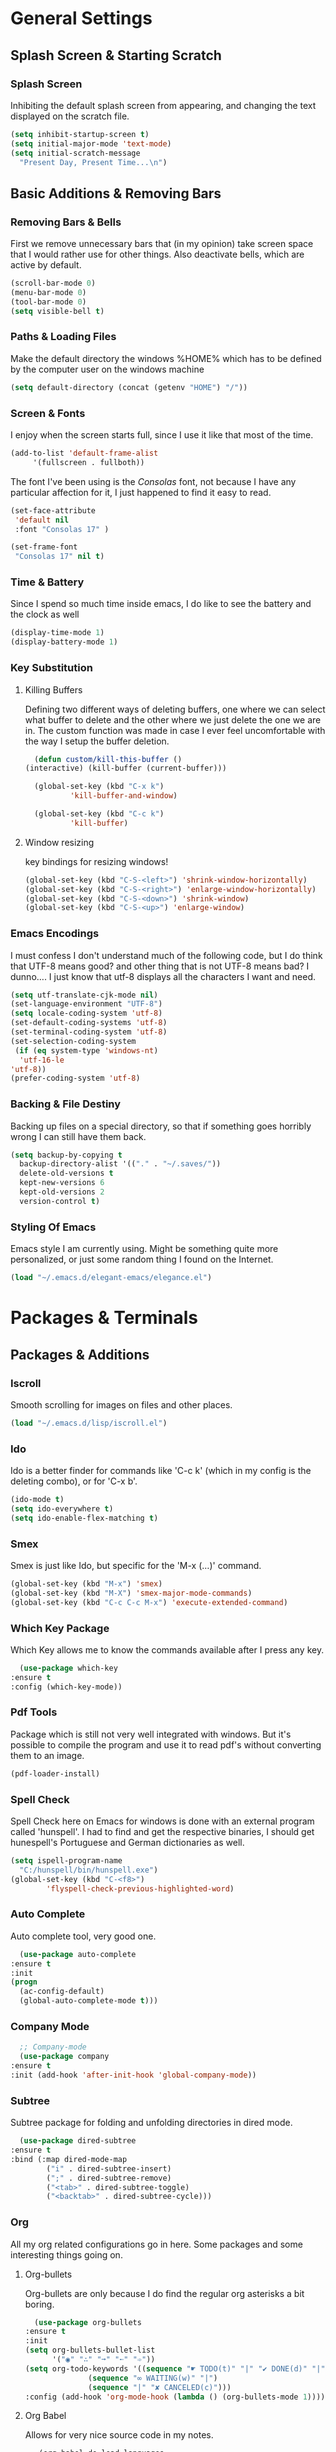 * General Settings

** Splash Screen & Starting Scratch

*** Splash Screen

   Inhibiting the default splash screen
   from appearing, and changing the text
   displayed on the scratch file.

   #+begin_src emacs-lisp
     (setq inhibit-startup-screen t)
     (setq initial-major-mode 'text-mode)
     (setq initial-scratch-message 
	   "Present Day, Present Time...\n")
   #+end_src

   
** Basic Additions & Removing Bars
   
*** Removing Bars & Bells

   First we remove unnecessary
   bars that (in my opinion) take 
   screen space that I would rather
   use for other things. Also deactivate
   bells, which are active by default.

   #+begin_src emacs-lisp
   (scroll-bar-mode 0)
   (menu-bar-mode 0)
   (tool-bar-mode 0)
   (setq visible-bell t)
   #+end_src

*** Paths & Loading Files

   Make the default directory the
   windows %HOME% which has to be
   defined by the computer user on
   the windows machine
      
   #+begin_src emacs-lisp
     (setq default-directory (concat (getenv "HOME") "/"))
   #+end_src

*** Screen & Fonts

   I enjoy when the screen starts
   full, since I use it like that
   most of the time.

   #+begin_src emacs-lisp
     (add-to-list 'default-frame-alist 
		  '(fullscreen . fullboth))
   #+end_src

   The font I've been using is the
   /Consolas/ font, not because I have
   any particular affection for it,
   I just happened to find it easy
   to read.

   #+begin_src emacs-lisp
     (set-face-attribute
      'default nil
      :font "Consolas 17" )

     (set-frame-font
      "Consolas 17" nil t)
   #+end_src

*** Time & Battery

    Since I spend so much time inside
    emacs, I do like to see the battery
    and the clock as well

    #+begin_src emacs-lisp
    (display-time-mode 1)
    (display-battery-mode 1)
    #+end_src

*** Key Substitution

**** Killing Buffers

    Defining two different ways of
    deleting buffers, one where we
    can select what buffer to delete
    and the other where we just
    delete the one we are in.
    The custom function was made in
    case I ever feel uncomfortable with
    the way I setup the buffer deletion.

    #+begin_src emacs-lisp
      (defun custom/kill-this-buffer ()
	(interactive) (kill-buffer (current-buffer)))

      (global-set-key (kbd "C-x k")
		      'kill-buffer-and-window)

      (global-set-key (kbd "C-c k")
		      'kill-buffer)

    #+end_src

**** Window resizing

     key bindings for resizing windows!

     #+begin_src emacs-lisp
       (global-set-key (kbd "C-S-<left>") 'shrink-window-horizontally)
       (global-set-key (kbd "C-S-<right>") 'enlarge-window-horizontally)
       (global-set-key (kbd "C-S-<down>") 'shrink-window)
       (global-set-key (kbd "C-S-<up>") 'enlarge-window)
     #+end_src

*** Emacs Encodings

    I must confess I don't understand
    much of the following code, but I
    do think that UTF-8 means good? and
    other thing that is not UTF-8 means
    bad? I dunno.... I just know that
    utf-8 displays all the characters I
    want and need.

    #+begin_src emacs-lisp
      (setq utf-translate-cjk-mode nil)
      (set-language-environment "UTF-8")
      (setq locale-coding-system 'utf-8)
      (set-default-coding-systems 'utf-8)
      (set-terminal-coding-system 'utf-8)
      (set-selection-coding-system
       (if (eq system-type 'windows-nt)
	    'utf-16-le
	  'utf-8))
      (prefer-coding-system 'utf-8)
    #+end_src

*** Backing & File Destiny

    Backing up files on a special
    directory, so that if something
    goes horribly wrong I can still
    have them back.

    #+begin_src emacs-lisp
      (setq backup-by-copying t
	    backup-directory-alist '(("." . "~/.saves/"))
	    delete-old-versions t
	    kept-new-versions 6
	    kept-old-versions 2
	    version-control t)
    #+end_src

*** Styling Of Emacs

    Emacs style I am currently using.
    Might be something quite more
    personalized, or just some random
    thing I found on the Internet.

    #+begin_src emacs-lisp
    (load "~/.emacs.d/elegant-emacs/elegance.el")
    #+end_src


* Packages & Terminals

** Packages & Additions

*** Iscroll
    
    Smooth scrolling for images on files
    and other places.

    #+begin_src emacs-lisp
    (load "~/.emacs.d/lisp/iscroll.el")
    #+end_src

*** Ido
    
    Ido is a better finder for commands
    like 'C-c k' (which in my config is
    the deleting combo), or for 'C-x b'.

    #+begin_src emacs-lisp
      (ido-mode t)
      (setq ido-everywhere t)
      (setq ido-enable-flex-matching t)
    #+end_src
*** Smex
    
    Smex is just like Ido, but
    specific for the 'M-x (...)'
    command.
    
    #+begin_src emacs-lisp
      (global-set-key (kbd "M-x") 'smex)
      (global-set-key (kbd "M-X") 'smex-major-mode-commands)
      (global-set-key (kbd "C-c C-c M-x") 'execute-extended-command)
    #+end_src

*** Which Key Package

    Which Key allows me to know
    the commands available after
    I press any key.

    #+begin_src emacs-lisp
      (use-package which-key
	:ensure t
	:config (which-key-mode))
    #+end_src

*** Pdf Tools

    Package which is still not
    very well integrated with
    windows. But it's possible
    to compile the program and
    use it to read pdf's without
    converting them to an image.

    #+begin_src emacs-lisp
    (pdf-loader-install)
    #+end_src

*** Spell Check

    Spell Check here on Emacs for windows
    is done with an external program called
    'hunspell'. I had to find and get the
    respective binaries, I should get
    hunespell's Portuguese and German dictionaries
    as well.
    
    #+begin_src emacs-lisp
      (setq ispell-program-name
	    "C:/hunspell/bin/hunspell.exe")
      (global-set-key (kbd "C-<f8>")
		      'flyspell-check-previous-highlighted-word)
    #+end_src

*** Auto Complete

    Auto complete tool, very good
    one.

    #+begin_src emacs-lisp
      (use-package auto-complete
	:ensure t
	:init
	(progn
	  (ac-config-default)
	  (global-auto-complete-mode t)))
    #+end_src

*** Company Mode
    #+begin_src emacs-lisp
      ;; Company-mode
      (use-package company
	:ensure t
	:init (add-hook 'after-init-hook 'global-company-mode))
    #+end_src
*** Subtree

    Subtree package for folding and
    unfolding directories in dired
    mode.

    #+begin_src emacs-lisp
      (use-package dired-subtree
	:ensure t
	:bind (:map dired-mode-map
		    ("i" . dired-subtree-insert)
		    (";" . dired-subtree-remove)
		    ("<tab>" . dired-subtree-toggle)
		    ("<backtab>" . dired-subtree-cycle)))
    #+end_src
    
*** Org
    
    All my org related configurations
    go in here. Some packages and some
    interesting things going on.
    
**** Org-bullets

     Org-bullets are only because I do
     find the regular org asterisks a
     bit boring.

     #+begin_src emacs-lisp
       (use-package org-bullets
	 :ensure t
	 :init
	 (setq org-bullets-bullet-list
	       '("◉" "∴" "➞" "➵" "➾"))
	 (setq org-todo-keywords '((sequence "☛ TODO(t)" "|" "✔ DONE(d)" "|")
				   (sequence "∞ WAITING(w)" "|")
				   (sequence "|" "✘ CANCELED(c)")))
	 :config (add-hook 'org-mode-hook (lambda () (org-bullets-mode 1))))
     #+end_src

**** Org Babel

     Allows for very nice source code
     in my notes.

     #+begin_src emacs-lisp
       (org-babel-do-load-languages
	'org-babel-load-languages
	'((sparql . t)
	  (R . t)
	  (python . t)
	  (C . t)
	  (dot . t)
	  (java . t)))
     #+end_src

**** Org Tempo

     specifications of the source code
     block headers

     #+begin_src emacs-lisp
       (require 'org-tempo)
       (add-to-list 'org-structure-template-alist '("el" . "src emacs-lisp"))
       (add-to-list 'org-structure-template-alist '("py" . "src python :results output :exports both"))
       (add-to-list 'org-structure-template-alist '("pyp" . "src python :session :results output :exports both"))
       (add-to-list 'org-structure-template-alist '("cp" . "src C"))
       (add-to-list 'org-structure-template-alist '("ja" . "src java :results output"))
       (add-to-list 'org-structure-template-alist '("sp" . "src sparql"))
     #+end_src

**** No Evaluation Prompt

     Removing the evaluation prompt for
     some of the source blocks

     #+begin_src emacs-lisp
       (defun ck/org-confirm-babel-evaluate (lang body)
	 (not (or (string= lang "latex") (string= lang "python"))))
       (setq org-confirm-babel-evaluate 'ck/org-confirm-babel-evaluate)
     #+end_src

**** Set Org Agenda

     Set org agenda related
     settings.

     #+begin_src emacs-lisp
       (setq org-agenda-files (quote ("~/todo.org")))
       (global-set-key (kbd "C-c a") 'org-agenda)
       (customize-set-variable 'org-agenda-files "~/todo.org")
     #+end_src

**** Extra Configurations

     Things I changed probably because 
     did not like that much.

     #+begin_src emacs-lisp
       (setq org-hide-emphasis-markers t)
       (setq org-image-actual-width nil)
       (setq org-ellipsis "⤵")
       (setq org-log-done t)
       (eval-after-load 'org
	 (add-hook 'org-babel-after-execute-hook 'org-redisplay-inline-images))
       (setq org-comfim-babel-evaluate nil)
     #+end_src

*** Dired

    Using Dired+ instead of regular
    dired, with the addition of some
    icons, and some extra things.

    #+begin_src emacs-lisp
      (require 'dired+)
      (use-package treemacs-icons-dired
	:after treemacs dired
	:ensure t
	:config (treemacs-icons-dired-mode))
      (add-hook 'dired-mode-hook 'treemacs-icons-dired-mode)

      (defadvice dired-subtree-toggle (after add-icons activate) (treemacs-icons-dired--display))
      (defadvice dired-subtree-toggle (after add-icons activate) (revert-buffer))
    #+end_src

    Due to some not so pleasing
    colors, I have to define some
    variables to be null.

    #+begin_src emacs-lisp
      (customize-set-variable 'diredp-dir-name t nil)
      (customize-set-variable 'diredp-dir-heading t nil)
      (customize-set-variable 'diredp-file-name t nil)
      (customize-set-variable 'diredp-file-suffix t nil)
    #+end_src

*** Aesthetics

    Just changing some symbols with
    Unicode, for aesthetic reasons.

    #+begin_src emacs-lisp
      (global-prettify-symbols-mode 1)
      (defun add-pretty-lambda ()
	(setq prettify-symbols-alist
	      '(
		("lambda" . 955)
		("delta" . 120517)
		("epsilon" . 120518)
		("->" . 8594)
		("Wking" . 9812)
		("WQueen" . 9813)
		("WRook" . 9814)
		("WBishop" . 9815)
		("WKnight" . 9816)
		("WPawn" . 9817)
		("&Sum" . ∑)
		("<=" . 8804)
		(">=" . 8805)
		("#+BEGIN_SRC"     . "λ")
		("#+END_SRC"       . "λ")
		("#+begin_src"     . "λ")
		("#+end_src"       . "λ")
		)))
      (add-hook 'prog-mode-hook 'add-pretty-lambda)
      (add-hook 'org-mode-hook 'add-pretty-lambda)
    #+end_src

*** Youtube-dl

    Youtube dl is a really good tool
    to get video from the internet into
    my computer. Any sort of video! From
    any site!

    #+begin_src emacs-lisp
      (require 'ytdl)
      (ytdl-add-field-in-download-type-list "Music"
					    "m"
					    (expand-file-name "~/Music")
					    nil)
    #+end_src


** Terminals

*** Eshell Configurations

**** Alias
     
     making find file, and find-
     file-other-window easy to
     use.

     #+begin_src emacs-lisp
     (defalias 'ff 'find-file)
     (defalias 'ffo 'find-file-other-window)
     #+end_src
**** Eshell Prompt

     Making the eshell prompt look
     different.

     #+begin_src emacs-lisp
       (setq 
	eshell-prompt-regexp
	"^[^λ]+ λ ")
       (setq eshell-prompt-function
	     (lambda ()
	       (concat
		(format-time-string
		 "%Y-%m-%d" (current-time))
		(if
		    (= (user-uid) 0) " # " " λ "))))
     #+end_src
     
*** Windows CMD

    eshell doesn't always do everything
    like a terminal it's supposed. there
    are some chars that don't work like
    I was expecting. This can be changed
    but at the same time I might just be
    making a cmd terminal program!

    #+begin_src emacs-lisp
      (defun start-cmd ()
	(interactive)
	(let ((proc (start-process "cmd" nil "cmd.exe" "/C" "start" "\"---\"" "cmd.exe")))
	  (set-process-query-on-exit-flag proc nill)))
    #+end_src



* Programming Languages

** Java

   For Java I am currently making
   use of gradle. I have been learning
   to use the JADE multi-agent systems
   framework.

   #+begin_src emacs-lisp
   (add-hook 'java-mode-hook 'gradle-mode)
   #+end_src

** CLips

   Using the CLisp compiler, 
   gnu compiler for Common lisp.

   #+begin_src emacs-lisp
   (setq inferior-lisp-program "clisp -I")
   #+end_src

** Python

   Well Python has quite a couple
   of things to set up. This is
   basically because in the end
   I am just a python programmer.

*** Elpy
    
    #+begin_src emacs-lisp
      (use-package elpy
	:ensure t
	:init
	(elpy-enable))
    #+end_src

*** Ein

    #+begin_src emacs-lisp
      (use-package ein
	:ensure t
	:init
	:config (require 'ein)
	(require 'ein-notebook))
      (customize-set-variable 'ein:output-area-inlined-images t)
    #+end_src

*** Load Flymake

    #+begin_src emacs-lisp
      (when (load "flymake" t)
	(add-to-list 'flymake-allowed-file-name-masks
		     '("\\.py\\'" flymake-pyflakes-init)))

    #+end_src

*** Pyhton Interpreter

    #+begin_src emacs-lisp
      (setq python-shell-interpreter "python"
	    python-shell-interpreter-args "-i")
    #+end_src

*** Virtual Environments

    #+begin_src emacs-lisp
      (setenv "WORKON_HOME" "c:/Users/afons/py_home")
    #+end_src


** Sparql

   Sparql is quite a very interesting
   thing to play with. The whole Semantic
   web is a very, very interesting thing

   #+begin_src emacs-lisp
     (add-to-list 'auto-mode-alist '("\\.sparql$" . sparql-mode))
     (add-to-list 'auto-mode-alist '("\\.rq$" . sparql-mode))
     (add-hook 'sparql-mode-hook 'auto-complete-mode)
   #+end_src

** Latex

   Might not be a programming language
   but Latex is a very, very good
   formatting language.

   #+begin_src emacs-lisp
     (require 'latex)
     (setq TeX-view-program-selection '((output-pdf "PDF Tools"))
	   TeX-source-correlate-start-server t)
     (add-hook 'TeX-after-compilation-finished-functions
		#'TeX-revert-document-buffer)
     (setq org-format-latex-options (plist-put org-format-latex-options :scale 1.3))
     (put 'dired-find-alternate-file 'disabled nil)
     (add-hook 'text-mode-hook 'flyspell-mode)
   #+end_src

** Haskell

   After being a Python and C programmer
   I would like to become a functional
   programmer. What that means in the
   end is basically to write programs
   in haskell without ever printing nothing
   to the terminal!

   #+begin_src emacs-lisp
   (add-hook 'haskell-mode-hook 'interactive-haskell-mode)
   #+end_src




